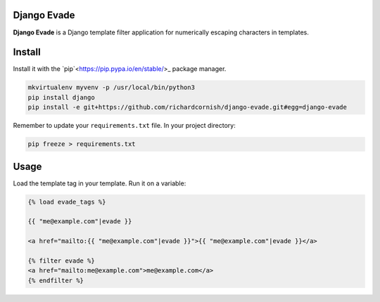 Django Evade
============

|Build status|_

.. |Build status| image::
   https://secure.travis-ci.org/richardcornish/django-evade.png
.. _Build status: https://travis-ci.org/richardcornish/django-evade

**Django Evade** is a Django template filter application for numerically escaping characters in templates.

Install
=======

Install it with the `pip`<https://pip.pypa.io/en/stable/>_ package manager.

.. code-block:: bash

   mkvirtualenv myvenv -p /usr/local/bin/python3
   pip install django
   pip install -e git+https://github.com/richardcornish/django-evade.git#egg=django-evade

Remember to update your ``requirements.txt`` file. In your project directory:

.. code-block:: bash

   pip freeze > requirements.txt

Usage
=====

Load the template tag in your template. Run it on a variable:

.. code-block:: html

   {% load evade_tags %}

   {{ "me@example.com"|evade }}

   <a href="mailto:{{ "me@example.com"|evade }}">{{ "me@example.com"|evade }}</a>

   {% filter evade %}
   <a href="mailto:me@example.com">me@example.com</a>
   {% endfilter %}